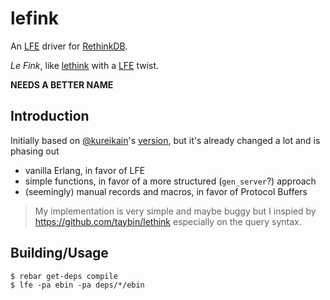 * lefink
An [[https://github.com/rvirding/lfe][LFE]] driver for [[http://rethinkdb.com/][RethinkDB]].

/Le Fink/, like [[https://github.com/taybin/lethink][lethink]] with a [[https://github.com/rvirding/lfe][LFE]] twist.

*NEEDS A BETTER NAME*

** Introduction
Initially based on [[https://github.com/kureikain][@kureikain]]'s [[https://github.com/kureikain/relang][version]], but it's already changed a lot
and is phasing out
- vanilla Erlang, in favor of LFE
- simple functions, in favor of a more structured (=gen_server=?) approach
- (seemingly) manual records and macros, in favor of Protocol Buffers

#+BEGIN_QUOTE
My implementation is very simple and maybe buggy but I inspied by
https://github.com/taybin/lethink especially on the query syntax.
#+END_QUOTE

** Building/Usage
#+BEGIN_SRC fish
$ rebar get-deps compile
$ lfe -pa ebin -pa deps/*/ebin
#+END_SRC
